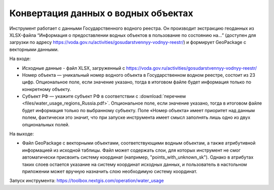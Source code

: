 Конвертация данных о водных объектах
=======================================

Инструмент работает с данными Государственного водного реестра. Он производит экстракцию геоданных  из XLSX-файла “Информация о предоставлении водных объектов в пользование по состоянию на…” (доступен для загрузки по адресу https://voda.gov.ru/activities/gosudarstvennyy-vodnyy-reestr/) и формирует GeoPackage с векторными данными.

На входе:

* Исходные данные - файл XLSX, загруженный с https://voda.gov.ru/activities/gosudarstvennyy-vodnyy-reestr/ 
* Номер объекта — уникальный номер водного объекта в Государственном водном реестре, состоит из 23 цифр. Опциональное поле, если значение указано, тогда в итоговом файле будет информация только по конкретному объекту.
* Субъект РФ — укажите субъект РФ в соответствии с :download:`перечнем <files/water_usage_regions_Russia.pdf>`. Опциональное поле, если значение указано, тогда в итоговом файле будет информация только по выбранному субъекту. Поле «Номер объекта» имеет приоритет над данным полем, фактически это значит, что при запуске инструмента имеет смысл заполнять лишь одно из двух опциональных полей.

На выходе:

* Файл GeoPackage c векторными объектами, соответствующими водным объектам, а также атрибутивной информацией из исходной таблицы. Файл может содержать слои, для которых инструмент не смог автоматически присвоить систему координат (например, "points_with_unknown_sk"). Однако в атрибутах таких слоев остается указание на систему координат исходных данных, и пользователь в настольном приложении может вручную назначить слою необходимую систему координат.

Запуск инструмента: https://toolbox.nextgis.com/operation/water_usage
